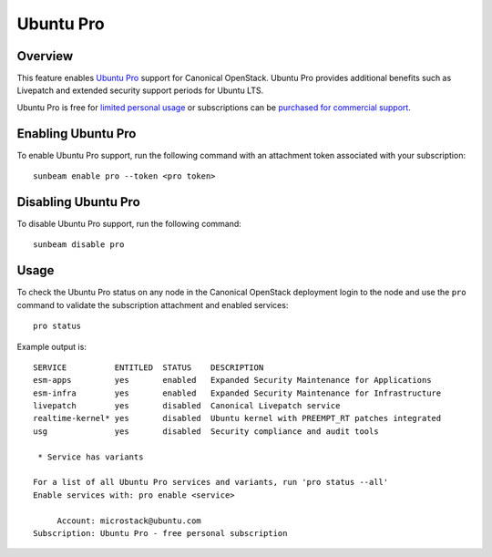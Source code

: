 Ubuntu Pro
==========

Overview
--------

This feature enables `Ubuntu Pro <https://ubuntu.com/pro>`__ support for
Canonical OpenStack. Ubuntu Pro provides additional benefits such as Livepatch
and extended security support periods for Ubuntu LTS.

Ubuntu Pro is free for `limited personal
usage <https://ubuntu.com/pro/dashboard>`__ or subscriptions can be
`purchased for commercial support <https://ubuntu.com/pro/subscribe>`__.

Enabling Ubuntu Pro
-------------------

To enable Ubuntu Pro support, run the following command with an
attachment token associated with your subscription:

::

   sunbeam enable pro --token <pro token>

Disabling Ubuntu Pro
--------------------

To disable Ubuntu Pro support, run the following command:

::

   sunbeam disable pro

Usage
-----

To check the Ubuntu Pro status on any node in the Canonical OpenStack
deployment login to the node and use the ``pro`` command to validate the
subscription attachment and enabled services:

::

   pro status

Example output is:

::

   SERVICE          ENTITLED  STATUS    DESCRIPTION
   esm-apps         yes       enabled   Expanded Security Maintenance for Applications
   esm-infra        yes       enabled   Expanded Security Maintenance for Infrastructure
   livepatch        yes       disabled  Canonical Livepatch service
   realtime-kernel* yes       disabled  Ubuntu kernel with PREEMPT_RT patches integrated
   usg              yes       disabled  Security compliance and audit tools

    * Service has variants

   For a list of all Ubuntu Pro services and variants, run 'pro status --all'
   Enable services with: pro enable <service>

        Account: microstack@ubuntu.com
   Subscription: Ubuntu Pro - free personal subscription
